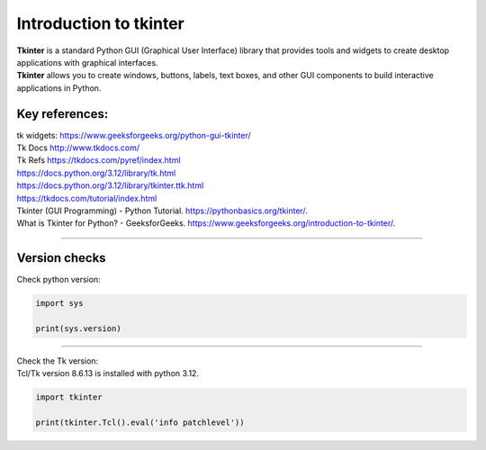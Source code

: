 ====================================================
Introduction to tkinter
====================================================

| **Tkinter** is a standard Python GUI (Graphical User Interface) library that provides tools and widgets to create desktop applications with graphical interfaces.
| **Tkinter** allows you to create windows, buttons, labels, text boxes, and other GUI components to build interactive applications in Python.


Key references:
---------------------

| tk widgets: https://www.geeksforgeeks.org/python-gui-tkinter/
| Tk Docs http://www.tkdocs.com/
| Tk Refs https://tkdocs.com/pyref/index.html
| https://docs.python.org/3.12/library/tk.html
| https://docs.python.org/3.12/library/tkinter.ttk.html
| https://tkdocs.com/tutorial/index.html
| Tkinter (GUI Programming) - Python Tutorial. https://pythonbasics.org/tkinter/.
| What is Tkinter for Python? - GeeksforGeeks. https://www.geeksforgeeks.org/introduction-to-tkinter/.

----

Version checks
----------------

| Check python version:

.. code-block:: python

    import sys

    print(sys.version)

----

| Check the Tk version:
| Tcl/Tk version 8.6.13 is installed with python 3.12.

.. code-block:: python

    import tkinter

    print(tkinter.Tcl().eval('info patchlevel'))




